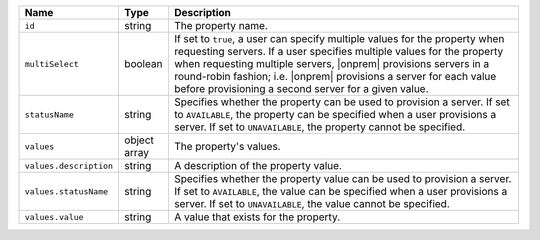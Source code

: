 .. list-table::
   :widths: 10 10 80
   :header-rows: 1

   * - Name
     - Type
     - Description

   * - ``id``
     - string
     - The property name.

   * - ``multiSelect``
     - boolean

     - If set to ``true``, a user can specify multiple values for the property
       when requesting servers. If a user specifies multiple values for the
       property when requesting multiple servers, |onprem| provisions servers
       in a round-robin fashion; i.e. |onprem| provisions a server for each
       value before provisioning a second server for a given value.

   * - ``statusName``
     - string
     - Specifies whether the property can be used to provision a server. If
       set to ``AVAILABLE``, the property can be specified when a user
       provisions a server. If set to ``UNAVAILABLE``, the property cannot be
       specified.

   * - ``values``
     - object array
     - The property's values.

   * - ``values.description``
     - string
     - A description of the property value.

   * - ``values.statusName``
     - string
     - Specifies whether the property value can be used to provision a server.
       If set to ``AVAILABLE``, the value can be specified when a user
       provisions a server. If set to ``UNAVAILABLE``, the value cannot be
       specified.

   * - ``values.value``
     - string
     - A value that exists for the property.
